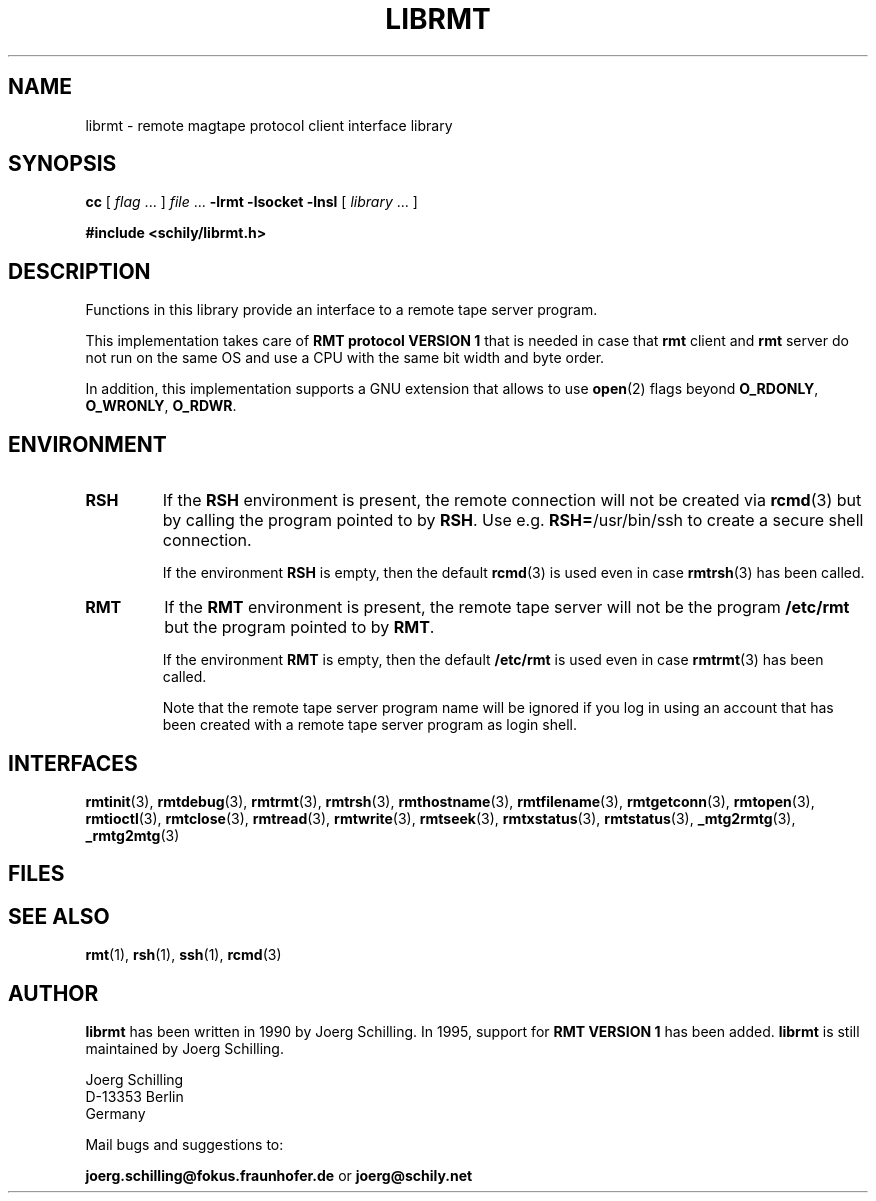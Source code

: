 . \" @(#)librmt.3	1.9 20/02/13 Copyr 2002-2020 J. Schilling
. \" Manual page for librmt
. \"
.if t .ds a \v'-0.55m'\h'0.00n'\z.\h'0.40n'\z.\v'0.55m'\h'-0.40n'a
.if t .ds o \v'-0.55m'\h'0.00n'\z.\h'0.45n'\z.\v'0.55m'\h'-0.45n'o
.if t .ds u \v'-0.55m'\h'0.00n'\z.\h'0.40n'\z.\v'0.55m'\h'-0.40n'u
.if t .ds A \v'-0.77m'\h'0.25n'\z.\h'0.45n'\z.\v'0.77m'\h'-0.70n'A
.if t .ds O \v'-0.77m'\h'0.25n'\z.\h'0.45n'\z.\v'0.77m'\h'-0.70n'O
.if t .ds U \v'-0.77m'\h'0.30n'\z.\h'0.45n'\z.\v'0.77m'\h'-.75n'U
.if t .ds s \(*b
.if t .ds S SS
.if n .ds a ae
.if n .ds o oe
.if n .ds u ue
.if n .ds s sz
.TH LIBRMT 3L "2020/02/13" "J\*org Schilling" "Schily\'s LIBRARY FUNCTIONS"
.SH NAME
librmt \- remote magtape protocol client interface library
.SH SYNOPSIS
.LP
.B cc
.RI "[ " "flag" " \|.\|.\|. ] " "file" " \|.\|.\|."
.B \-lrmt
.B \-lsocket
.B \-lnsl
.RI "[ " "library" " \|.\|.\|. ]"
.LP
.B
#include <schily/librmt.h>
.SH DESCRIPTION
.LP
Functions in this library provide an interface to a remote tape server program.
.LP
This implementation takes care of
.B RMT protocol VERSION 1 
that is needed in case that
.B rmt
client and
.B rmt
server do not run on the same OS and use a CPU with the same bit width and byte order.
.LP
In addition, this implementation supports a GNU extension that allows to use
.BR open (2)
flags beyond
.BR O_RDONLY ", " O_WRONLY ", " O_RDWR .

.SH ENVIRONMENT
.LP
.TP
.B RSH
If the 
.B RSH
environment is present, the remote connection will not be created via
.BR rcmd (3)
but by calling the program pointed to by
.BR RSH .
Use e.g. 
.BR RSH= /usr/bin/ssh
to create a secure shell connection.
.sp
If the environment
.B RSH
is empty, then the default
.BR rcmd (3)
is used even in case
.BR rmtrsh (3)
has been called.
.TP
.B RMT
If the 
.B RMT
environment is present, the remote tape server will not be the program
.B /etc/rmt
but the program pointed to by
.BR RMT .
.sp
If the environment
.B RMT
is empty, then the default
.B /etc/rmt
is used even in case
.BR rmtrmt (3)
has been called.
.sp
Note that the remote tape server program name will be ignored if you log in
using an account that has been created with a remote tape server program as
login shell.
.SH INTERFACES

.BR rmtinit (3),
.BR rmtdebug (3),
.BR rmtrmt (3),
.BR rmtrsh (3),
.BR rmthostname (3),\%
.BR rmtfilename (3),
.BR rmtgetconn (3),
.BR rmtopen (3),
.BR rmtioctl (3),
.BR rmtclose (3),
.BR rmtread (3),
.BR rmtwrite (3),
.BR rmtseek (3),
.BR rmtxstatus (3),
.BR rmtstatus (3),
.BR _mtg2rmtg (3),
.BR _rmtg2mtg (3)

.SH FILES
.SH "SEE ALSO"
.BR rmt (1),
.BR rsh (1),
.BR ssh (1),
.BR rcmd (3)

.\".SH NOTES
.\".SH BUGS
.SH AUTHOR
.LP
.B librmt
has been written in 1990 by J\*org Schilling.
In 1995, support for
.B RMT VERSION 1
has been added.
.B librmt
is still maintained by J\*org Schilling.
.LP
.nf
J\*org Schilling
D\-13353 Berlin
Germany
.fi
.PP
Mail bugs and suggestions to:
.PP
.B
joerg.schilling@fokus.fraunhofer.de
or
.B
joerg@schily.net
